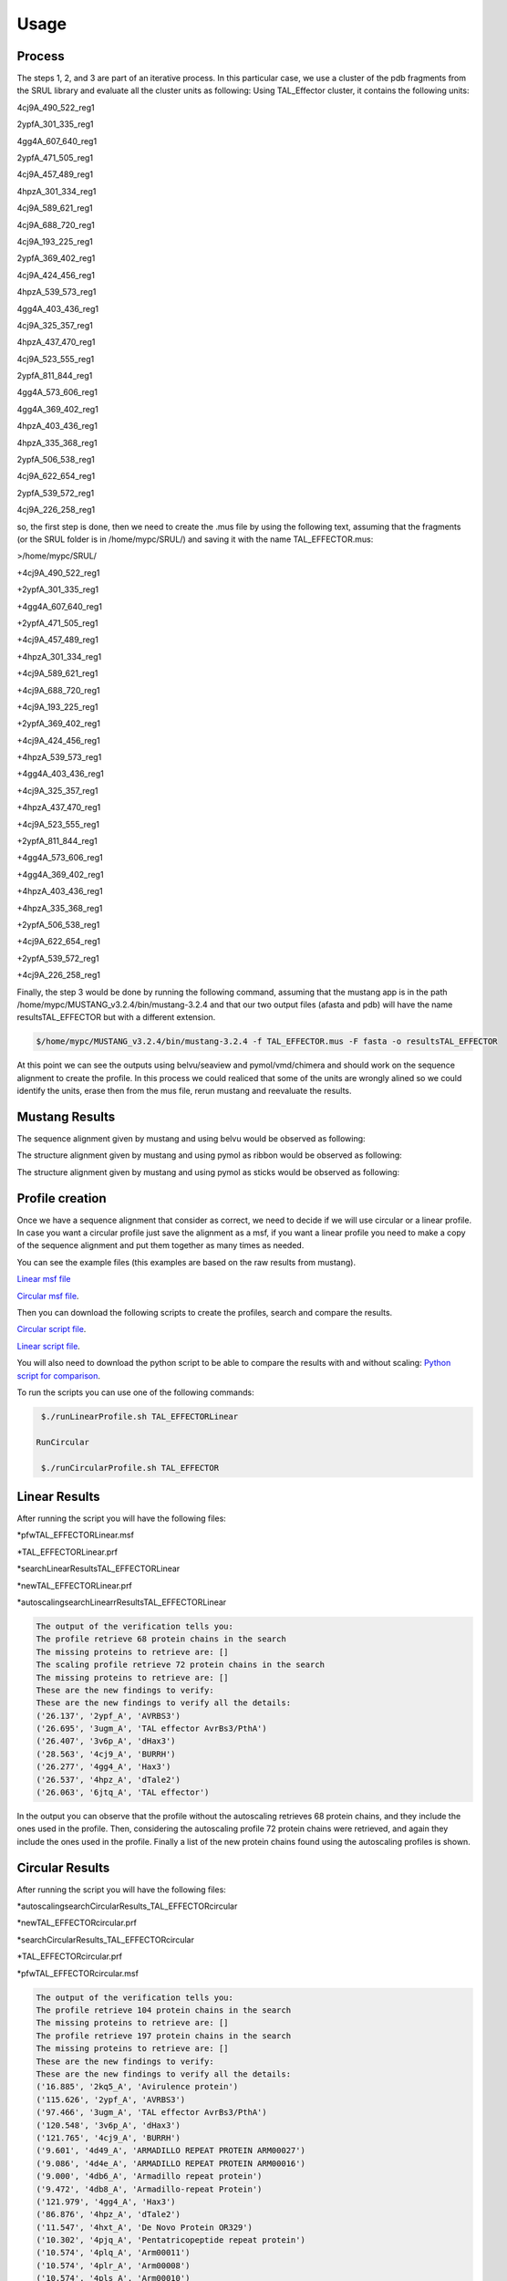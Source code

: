 
Usage
=====
.. _Process:

Process
-------

.. image:: /images/CreationProcess.png



The steps 1, 2, and 3 are part of an iterative process. 
In this particular case, we use a cluster of the pdb fragments from the SRUL library and evaluate all the cluster units as following:
Using TAL_Effector cluster, it contains the following units:

4cj9A_490_522_reg1
  
2ypfA_301_335_reg1
  
4gg4A_607_640_reg1
  
2ypfA_471_505_reg1
  
4cj9A_457_489_reg1
  
4hpzA_301_334_reg1
  
4cj9A_589_621_reg1
  
4cj9A_688_720_reg1
  
4cj9A_193_225_reg1
  
2ypfA_369_402_reg1
  
4cj9A_424_456_reg1
  
4hpzA_539_573_reg1
  
4gg4A_403_436_reg1
  
4cj9A_325_357_reg1
  
4hpzA_437_470_reg1
  
4cj9A_523_555_reg1
  
2ypfA_811_844_reg1
  
4gg4A_573_606_reg1
  
4gg4A_369_402_reg1
  
4hpzA_403_436_reg1
  
4hpzA_335_368_reg1
  
2ypfA_506_538_reg1
  
4cj9A_622_654_reg1
  
2ypfA_539_572_reg1
  
4cj9A_226_258_reg1

so, the first step is done, then we need to create the .mus file by using the following text, 
assuming that the fragments (or the SRUL folder is in /home/mypc/SRUL/) and saving it with the name TAL_EFFECTOR.mus:

>/home/mypc/SRUL/
  
+4cj9A_490_522_reg1
  
+2ypfA_301_335_reg1
  
+4gg4A_607_640_reg1
  
+2ypfA_471_505_reg1
  
+4cj9A_457_489_reg1
  
+4hpzA_301_334_reg1
  
+4cj9A_589_621_reg1
  
+4cj9A_688_720_reg1
 
+4cj9A_193_225_reg1
  
+2ypfA_369_402_reg1
  
+4cj9A_424_456_reg1
  
+4hpzA_539_573_reg1
  
+4gg4A_403_436_reg1
  
+4cj9A_325_357_reg1
  
+4hpzA_437_470_reg1
 
+4cj9A_523_555_reg1
  
+2ypfA_811_844_reg1
  
+4gg4A_573_606_reg1
  
+4gg4A_369_402_reg1
  
+4hpzA_403_436_reg1
  
+4hpzA_335_368_reg1
  
+2ypfA_506_538_reg1
  
+4cj9A_622_654_reg1
  
+2ypfA_539_572_reg1
  
+4cj9A_226_258_reg1

Finally, the step 3 would be done by running the following command, assuming that the mustang app is in the path 
/home/mypc/MUSTANG_v3.2.4/bin/mustang-3.2.4 and that our two output files (afasta and pdb) will have the name resultsTAL_EFFECTOR but with a different extension.
  
.. code-block:: MustangRun
  
  $/home/mypc/MUSTANG_v3.2.4/bin/mustang-3.2.4 -f TAL_EFFECTOR.mus -F fasta -o resultsTAL_EFFECTOR

At this point we can see the outputs using belvu/seaview and pymol/vmd/chimera and should work on the sequence alignment to create the profile. In this
process we could realiced that some of the units are wrongly alined so we could identify the units, erase then from the mus file, rerun mustang and reevaluate the results.

.. _Mustang Results:

Mustang Results
---------------
The sequence alignment given by mustang and using belvu would be observed as following:

.. image:: /images/MSA.png

The structure alignment given by mustang and using pymol as ribbon would be observed as following:

.. image:: /images/superimpColor.png

The structure alignment given by mustang and using pymol as sticks would be observed as following:

.. image:: /images/superimposition.png

.. _Profile Creation:

Profile creation
----------------

Once we have a sequence alignment that consider as correct, we need to decide if we will use circular or a linear profile. In case you want a circular 
profile just save the alignment as a msf, if you want a linear profile you need to make a copy of the sequence alignment and put them together as many times as needed. 

You can see the example files (this examples are based on the raw results from mustang).  

`Linear msf file <https://github.com/DraLaylaHirsh/MRFprofilesCreation/blob/780e8c5160e553ce8ee3e7b6ca540f47732cbc6e/TAL_EFFECTORLinear.msf>`_

`Circular msf file <https://github.com/DraLaylaHirsh/MRFprofilesCreation/blob/780e8c5160e553ce8ee3e7b6ca540f47732cbc6e/TAL_EFFECTOR.msf>`_.

Then you can download the following scripts to create the profiles, search and compare the results.

`Circular script file <https://github.com/DraLaylaHirsh/MRFprofilesCreation/blob/780e8c5160e553ce8ee3e7b6ca540f47732cbc6e/runCircularProfile.sh>`_.

`Linear script file <https://github.com/DraLaylaHirsh/MRFprofilesCreation/blob/780e8c5160e553ce8ee3e7b6ca540f47732cbc6e/runLinearProfile.sh>`_.

You will also need to download the python script to be able to compare the results with and without scaling:
`Python script for comparison 
<https://github.com/DraLaylaHirsh/MRFprofilesCreation/blob/780e8c5160e553ce8ee3e7b6ca540f47732cbc6e/VerifyresultsAgainstRepeatsDB.py>`_.

To run the scripts you can use one of the following commands:

.. code-block:: RunLinear

  $./runLinearProfile.sh TAL_EFFECTORLinear

 RunCircular

  $./runCircularProfile.sh TAL_EFFECTOR

.. _Linear Results:

Linear Results
---------------

After running the script you will have the following files:

*pfwTAL_EFFECTORLinear.msf

*TAL_EFFECTORLinear.prf

*searchLinearResultsTAL_EFFECTORLinear

*newTAL_EFFECTORLinear.prf

*autoscalingsearchLinearrResultsTAL_EFFECTORLinear


.. code-block::

  The output of the verification tells you:
  The profile retrieve 68 protein chains in the search
  The missing proteins to retrieve are: []
  The scaling profile retrieve 72 protein chains in the search
  The missing proteins to retrieve are: []
  These are the new findings to verify:
  These are the new findings to verify all the details:
  ('26.137', '2ypf_A', 'AVRBS3')
  ('26.695', '3ugm_A', 'TAL effector AvrBs3/PthA')
  ('26.407', '3v6p_A', 'dHax3')
  ('28.563', '4cj9_A', 'BURRH')
  ('26.277', '4gg4_A', 'Hax3')
  ('26.537', '4hpz_A', 'dTale2')
  ('26.063', '6jtq_A', 'TAL effector')
  
In the output you can observe that the profile without the autoscaling retrieves 68 protein chains, and they include the ones used in the profile. Then, considering the autoscaling profile 72 protein chains were retrieved, and again they include the ones used in the profile. Finally a list of the new protein chains found using the autoscaling profiles is shown.

.. _Circular Results:

Circular Results
---------------
After running the script you will have the following files:

*autoscalingsearchCircularResults_TAL_EFFECTORcircular

*newTAL_EFFECTORcircular.prf

*searchCircularResults_TAL_EFFECTORcircular

*TAL_EFFECTORcircular.prf

*pfwTAL_EFFECTORcircular.msf

.. code-block::

  The output of the verification tells you:
  The profile retrieve 104 protein chains in the search
  The missing proteins to retrieve are: []
  The profile retrieve 197 protein chains in the search
  The missing proteins to retrieve are: []
  These are the new findings to verify:
  These are the new findings to verify all the details:
  ('16.885', '2kq5_A', 'Avirulence protein')
  ('115.626', '2ypf_A', 'AVRBS3')
  ('97.466', '3ugm_A', 'TAL effector AvrBs3/PthA')
  ('120.548', '3v6p_A', 'dHax3')
  ('121.765', '4cj9_A', 'BURRH')
  ('9.601', '4d49_A', 'ARMADILLO REPEAT PROTEIN ARM00027')
  ('9.086', '4d4e_A', 'ARMADILLO REPEAT PROTEIN ARM00016')
  ('9.000', '4db6_A', 'Armadillo repeat protein')
  ('9.472', '4db8_A', 'Armadillo-repeat Protein')
  ('121.979', '4gg4_A', 'Hax3')
  ('86.876', '4hpz_A', 'dTale2')
  ('11.547', '4hxt_A', 'De Novo Protein OR329')
  ('10.302', '4pjq_A', 'Pentatricopeptide repeat protein')
  ('10.574', '4plq_A', 'Arm00011')
  ('10.574', '4plr_A', 'Arm00008')
  ('10.574', '4pls_A', 'Arm00010')
  ('17.901', '4rv1_A', 'Engineered Protein OR497')
  ('14.509', '4rzp_A', 'Engineered Protein OR366')
  ('10.688', '4v3o_A', 'YIII_M5_AII')
  ('9.071', '4v3q_A', 'YIII_M4_AII')
  ('12.234', '5aei_A', 'DESIGNED ARMADILLO REPEAT PROTEIN YIIIM5AII')
  ('8.885', '5mfb_A', 'YIII(Dq)4CqI')
  ('12.234', '5mfc_A', 'YIIIM5AII')
  ('12.406', '5mfd_A', "YIIIM''6AII")
  ('9.415', '5mfi_A', 'YIII(Dq.V2)4CqI')
  ('9.601', '5mfk_A', 'YIII(Dq.V1)4CPAF')
  ('13.851', '5mfl_A', '(KR)5_GS10_YIIIM6AII')
  ('13.479', '5mfm_A', 'YIIIM6AII_GS11_(KR)5')
  ('13.479', '5mfm_C', 'Importin subunit alpha')
  ('12.778', '5orm_A', 'cPPR-Telo1')
  ('121.507', '6jtq_A', 'TAL effector')
  ('11.876', '6s9l_A', 'KR4KLSF Lock1')
  ('14.295', '6s9m_A', 'Lock2_KRKRKAKITW')
  ('14.724', '6s9n_A', 'Lock2_KRKRKAKLSF')
  ('14.824', '6s9o_A', 'designed Armadillo repeat protein with internal Lock1 fused to target peptide KRKRKLKFKR')
  ('15.168', '6s9p_A', 'internal Lock2 fused to target peptide KRKAKITWKR')
  ('10.002', '6sa6_A', 'DARPin-Armadillo fusion A5')
  ('13.779', '6sa7_A', 'DARPin-Armadillo fusion C8long83')
  ('14.352', '6sa8_A', 'ring-like DARPin-Armadillo fusion H83_D01')
  ('10.245', '7qnp_AAA', 'ength:240  Designed Armadillo Repeat Protein N(A4)M4C(AII)')
  ('9.286', '7r0r_A', 'Designed Armadillo Repeat Protein N(A4)M4C(AII)')

In the output you can observe that the profile without the autoscaling retrieves 104 protein chains, and they include the ones used in the profile. Then, considering the autoscaling profile 197 protein chains were retrieved, and again they include the ones used in the profile. Finally a list of the new protein chains found using the autoscaling profiles is shown.
